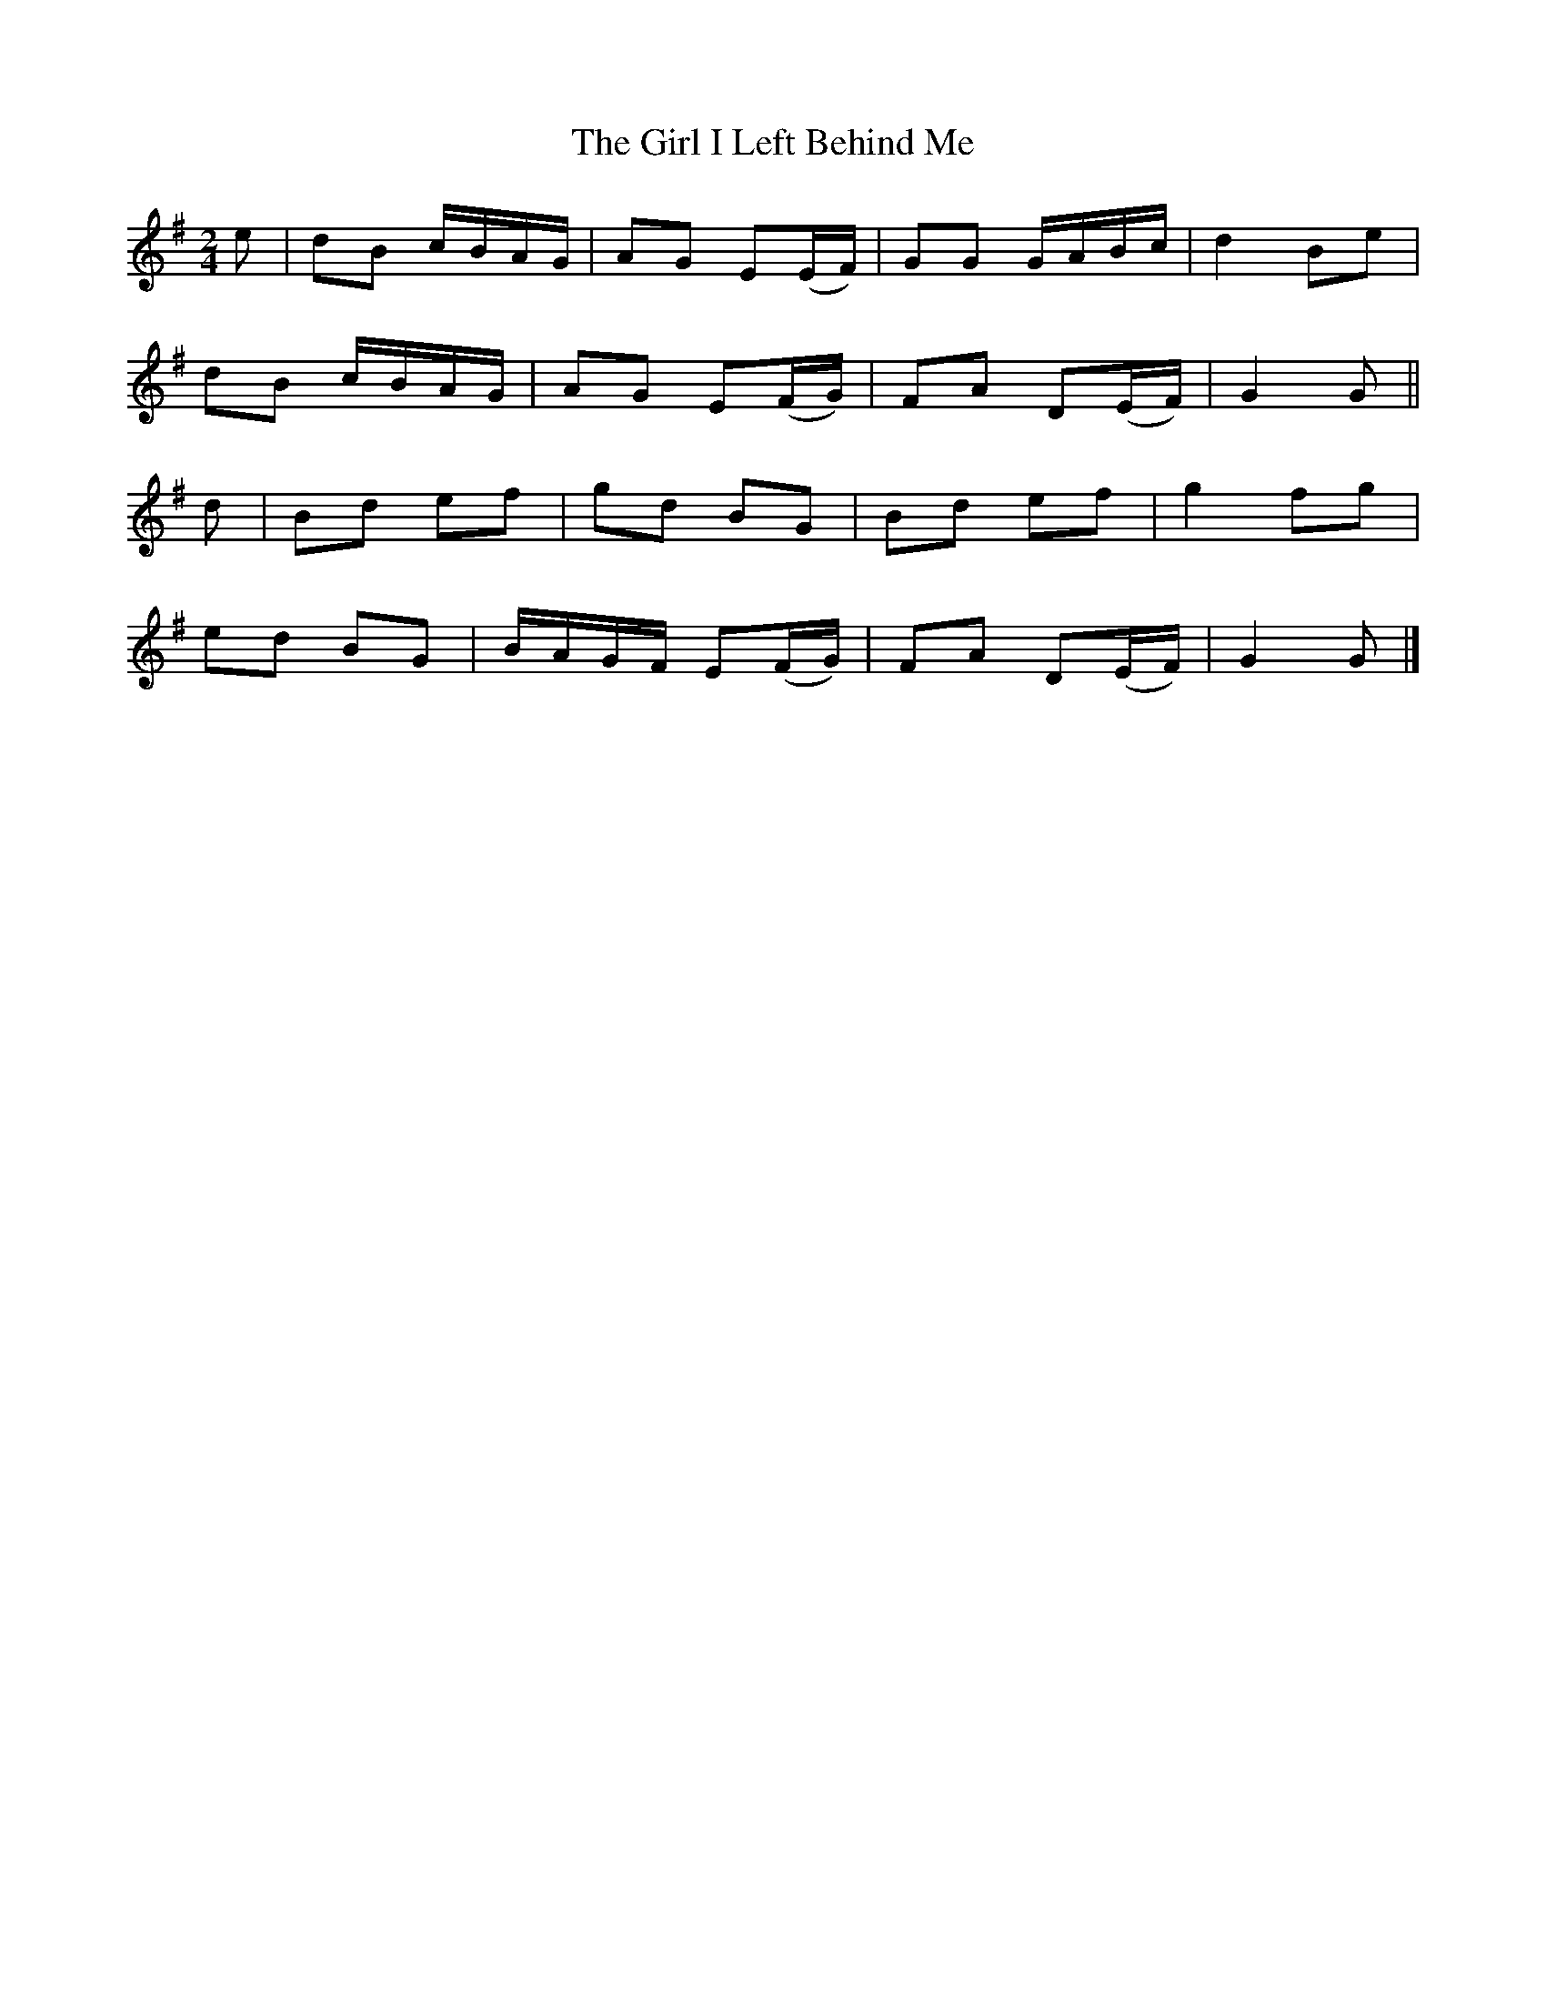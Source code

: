 X: 8
T: Girl I Left Behind Me, The
Z: ceolachan
S: https://thesession.org/tunes/5418#setting24487
R: polka
M: 2/4
L: 1/8
K: Gmaj
e |dB c/B/A/G/ | AG E(E/F/) | GG G/A/B/c/ | d2 Be |
dB c/B/A/G/ | AG E(F/G/) | FA D(E/F/) | G2 G ||
d |Bd ef | gd BG | Bd ef | g2 fg |
ed BG | B/A/G/F/ E(F/G/) | FA D(E/F/) | G2 G |]
